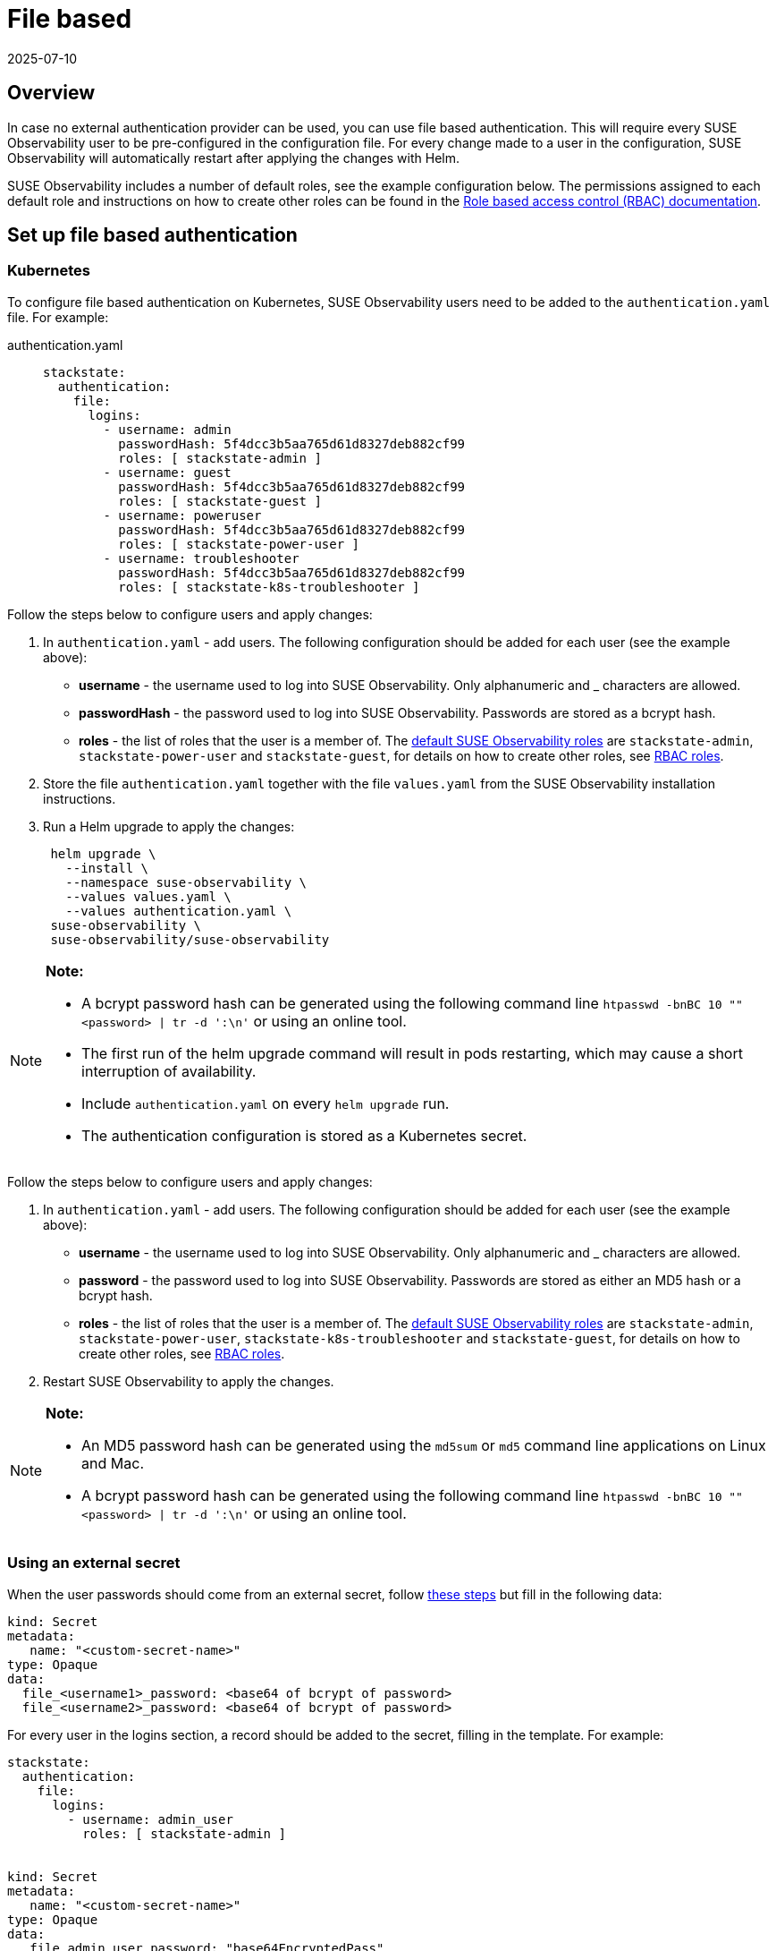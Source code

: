 = File based
:revdate: 2025-07-10
:page-revdate: {revdate}
:description: SUSE Observability Self-hosted

== Overview

In case no external authentication provider can be used, you can use file based authentication. This will require every SUSE Observability user to be pre-configured in the configuration file. For every change made to a user in the configuration, SUSE Observability will automatically restart after applying the changes with Helm.

SUSE Observability includes a number of default roles, see the example configuration below. The permissions assigned to each default role and instructions on how to create other roles can be found in the xref:/setup/security/rbac/README.adoc[Role based access control (RBAC) documentation].

== Set up file based authentication

=== Kubernetes

To configure file based authentication on Kubernetes, SUSE Observability users need to be added to the `authentication.yaml` file. For example:

[tabs]
====
authentication.yaml::
+
--

[,yaml]
----

stackstate:
  authentication:
    file:
      logins:
        - username: admin
          passwordHash: 5f4dcc3b5aa765d61d8327deb882cf99
          roles: [ stackstate-admin ]
        - username: guest
          passwordHash: 5f4dcc3b5aa765d61d8327deb882cf99
          roles: [ stackstate-guest ]
        - username: poweruser
          passwordHash: 5f4dcc3b5aa765d61d8327deb882cf99
          roles: [ stackstate-power-user ]
        - username: troubleshooter
          passwordHash: 5f4dcc3b5aa765d61d8327deb882cf99
          roles: [ stackstate-k8s-troubleshooter ]
----

--
====

Follow the steps below to configure users and apply changes:

. In `authentication.yaml` - add users. The following configuration should be added for each user (see the example above):
 ** *username* - the username used to log into SUSE Observability. Only alphanumeric and _ characters are allowed.
 ** *passwordHash* - the password used to log into SUSE Observability. Passwords are stored as a bcrypt hash.
 ** *roles* - the list of roles that the user is a member of. The xref:/setup/security/rbac/rbac_permissions.adoc#_predefined_roles[default SUSE Observability roles] are `stackstate-admin`, `stackstate-power-user` and `stackstate-guest`, for details on how to create other roles, see xref:/setup/security/rbac/rbac_roles.adoc[RBAC roles].
. Store the file `authentication.yaml` together with the file `values.yaml` from the SUSE Observability installation instructions.
. Run a Helm upgrade to apply the changes:
+
[,text]
----
 helm upgrade \
   --install \
   --namespace suse-observability \
   --values values.yaml \
   --values authentication.yaml \
 suse-observability \
 suse-observability/suse-observability
----

[NOTE]
====
*Note:*

* A bcrypt password hash can be generated using the following command line `htpasswd -bnBC 10 "" <password> | tr -d ':\n'` or using an online tool.
* The first run of the helm upgrade command will result in pods restarting, which may cause a short interruption of availability.
* Include `authentication.yaml` on every `helm upgrade` run.
* The authentication configuration is stored as a Kubernetes secret.
====


Follow the steps below to configure users and apply changes:

. In `authentication.yaml` - add users. The following configuration should be added for each user (see the example above):
 ** *username* - the username used to log into SUSE Observability. Only alphanumeric and _ characters are allowed.
 ** *password* - the password used to log into SUSE Observability. Passwords are stored as either an MD5 hash or a bcrypt hash.
 ** *roles* - the list of roles that the user is a member of. The xref:/setup/security/rbac/rbac_permissions.adoc#_predefined_roles[default SUSE Observability roles] are `stackstate-admin`, `stackstate-power-user`, `stackstate-k8s-troubleshooter` and `stackstate-guest`, for details on how to create other roles, see xref:/setup/security/rbac/rbac_roles.adoc[RBAC roles].
. Restart SUSE Observability to apply the changes.

[NOTE]
====
*Note:*

* An MD5 password hash can be generated using the `md5sum` or `md5` command line applications on Linux and Mac.
* A bcrypt password hash can be generated using the following command line `htpasswd -bnBC 10 "" <password> | tr -d ':\n'` or using an online tool.
====


=== Using an external secret

When the user passwords should come from an external secret, follow xref:/setup/security/external-secrets.adoc#_getting_authentication_data_from_an_external_secret[these steps] but fill in the following data:

[,yaml]
----
kind: Secret
metadata:
   name: "<custom-secret-name>"
type: Opaque
data:
  file_<username1>_password: <base64 of bcrypt of password>
  file_<username2>_password: <base64 of bcrypt of password>
----

For every user in the logins section, a record should be added to the secret, filling in the template. For example:

[,yaml]
----

stackstate:
  authentication:
    file:
      logins:
        - username: admin_user
          roles: [ stackstate-admin ]


kind: Secret
metadata:
   name: "<custom-secret-name>"
type: Opaque
data:
   file_admin_user_password: "base64EncryptedPass"
----

== See also

* xref:/setup/security/authentication/authentication_options.adoc[Authentication options]
* xref:/setup/security/rbac/rbac_permissions.adoc#_predefined_roles[Permissions for predefined SUSE Observability roles]
* xref:/setup/security/rbac/rbac_roles.adoc[Create RBAC roles]
* xref:/setup/security/external-secrets.adoc#_getting_authentication_data_from_an_external_secret[External Secrets]
